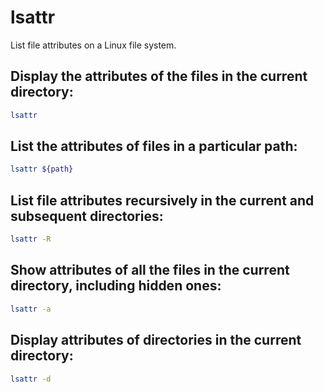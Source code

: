 * lsattr

List file attributes on a Linux file system.

** Display the attributes of the files in the current directory:

#+BEGIN_SRC sh
  lsattr
#+END_SRC

** List the attributes of files in a particular path:

#+BEGIN_SRC sh
  lsattr ${path}
#+END_SRC

** List file attributes recursively in the current and subsequent directories:

#+BEGIN_SRC sh
  lsattr -R
#+END_SRC

** Show attributes of all the files in the current directory, including hidden ones:

#+BEGIN_SRC sh
  lsattr -a
#+END_SRC

** Display attributes of directories in the current directory:

#+BEGIN_SRC sh
  lsattr -d
#+END_SRC
